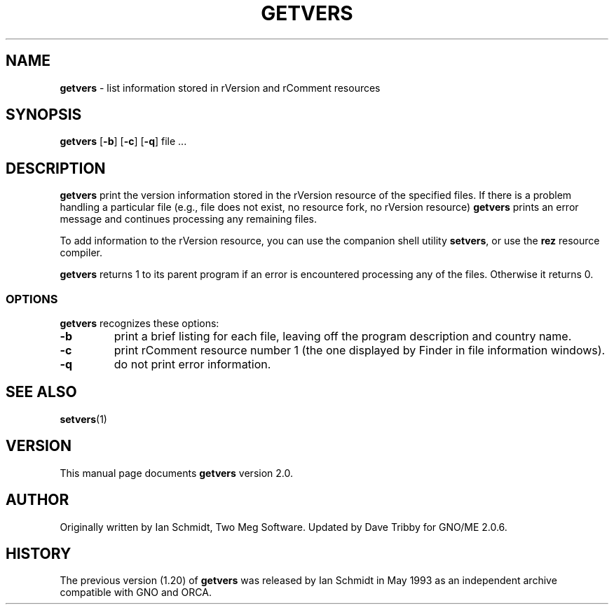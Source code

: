 .\"
.\"     $Id: getvers.1,v 1.2 1998/04/29 00:41:50 tribby Exp $
.\"
.TH GETVERS 1 "April 1998" "GNO" "Commands and Applications"
.SH NAME
.LP
.B getvers
\- list information stored in rVersion and rComment resources
.SH SYNOPSIS
.BR getvers " [" -b "] [" -c "]"
.RB "[" -q "] file ..."
.SH DESCRIPTION
.BR getvers
print the version information stored in the rVersion resource of
the specified files. If there is a problem handling a particular
file (e.g., file does not exist, no resource fork,
no rVersion resource)
.BR getvers
prints an error message and continues processing any remaining files.
.LP
To add information to the rVersion resource, you can use the companion
shell utility
.BR setvers ,
or use the
.BR rez
resource compiler.
.PP
.BR getvers
returns 1 to its parent program if an error is encountered processing
any of the files. Otherwise it returns 0.
.SS OPTIONS
.BR getvers
recognizes these options:
.IP \fB-b\fR
print a brief listing for each file, leaving off the program
description and country name.
.IP \fB-c\fR
print rComment resource number 1 (the one displayed by Finder in
file information windows).
.IP \fB-q\fR
do not print error information.
.SH SEE ALSO
.BR setvers "(1)"
.SH VERSION
This manual page documents
.BR getvers
version 2.0.
.SH AUTHOR
Originally written by Ian Schmidt, Two Meg Software. Updated by Dave Tribby
for  GNO/ME 2.0.6.
.SH HISTORY
The previous version (1.20) of
.BR getvers
was released by Ian Schmidt in May 1993
as an independent archive compatible with GNO and ORCA.
